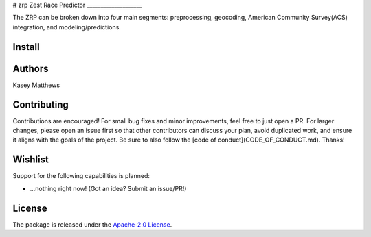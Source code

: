 # zrp
Zest Race Predictor
____________________

The ZRP can be broken down into four main segments: preprocessing, geocoding, American Community Survey(ACS) integration, and modeling/predictions.

Install
_______

Authors
_______

Kasey Matthews

Contributing
_____________

Contributions are encouraged! For small bug fixes and minor improvements, feel free to just open a PR. For larger changes, please open an issue first so that other contributors can discuss your plan, avoid duplicated work, and ensure it aligns with the goals of the project. Be sure to also follow the [code of conduct](CODE_OF_CONDUCT.md). Thanks!

Wishlist
__________

Support for the following capabilities is planned:

- ...nothing right now! (Got an idea? Submit an issue/PR!)

License
_________

The package is released under the `Apache-2.0
License <https://opensource.org/licenses/Apache-2.0>`__.

